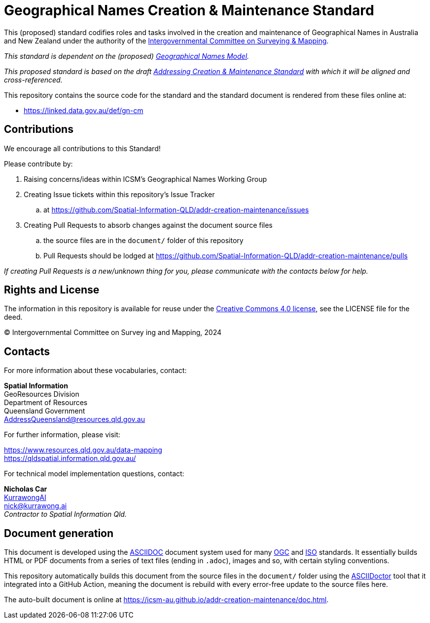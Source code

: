 = Geographical Names Creation & Maintenance Standard

This (proposed) standard codifies roles and tasks involved in the creation and maintenance of Geographical Names in Australia and New Zealand under the authority of the https://www.icsm.gov.au/[Intergovernmental Committee on Surveying & Mapping].

_This standard is dependent on the (proposed) https://linked.data.gov.au/def/gn[Geographical Names Model]._

_This proposed standard is based on the draft https://linked.data.gov.au/def/addr-cm[Addressing Creation & Maintenance Standard] with which it will be aligned and cross-referenced._

This repository contains the source code for the standard and the standard document is rendered from these files online at:

*  https://linked.data.gov.au/def/gn-cm


== Contributions

We encourage all contributions to this Standard!

Please contribute by:

. Raising concerns/ideas within ICSM's Geographical Names Working Group
. Creating Issue tickets within this repository's Issue Tracker
.. at https://github.com/Spatial-Information-QLD/addr-creation-maintenance/issues
. Creating Pull Requests to absorb changes against the document source files
.. the source files are in the `document/` folder of this repository
.. Pull Requests should be lodged at https://github.com/Spatial-Information-QLD/addr-creation-maintenance/pulls

_If creating Pull Requests is a new/unknown thing for you, please communicate with the contacts below for help._


== Rights and License

The information in this repository is available for reuse under the https://creativecommons.org/licenses/by/4.0/[Creative Commons 4.0 license], see the LICENSE file for the deed.

&copy; Intergovernmental Committee on Survey ing and Mapping, 2024


== Contacts

For more information about these vocabularies, contact:

*Spatial Information* +
GeoResources Division +
Department of Resources +
Queensland Government +
AddressQueensland@resources.qld.gov.au

For further information, please visit:

https://www.resources.qld.gov.au/data-mapping +
https://qldspatial.information.qld.gov.au/

For technical model implementation questions, contact:

*Nicholas Car* +
https://kurrawong.ai[KurrawongAI] +
nick@kurrawong.ai +
_Contractor to Spatial Information Qld._


== Document generation

This document is developed using the https://asciidoc.org/[ASCIIDOC] document system used for many https://www.ogc.org/[OGC] and https://www.iso.org/home.html[ISO] standards. It essentially builds HTML or PDF documents from a series of text files (ending in `.adoc`), images and so, with certain styling conventions.

This repository automatically builds this document from the source files in the `document/` folder using the https://asciidoctor.org/[ASCIIDoctor] tool that it integrated into a GitHub Action, meaning the document is rebuild with every error-free update to the source files here.

The auto-built document is online at https://icsm-au.github.io/addr-creation-maintenance/doc.html.